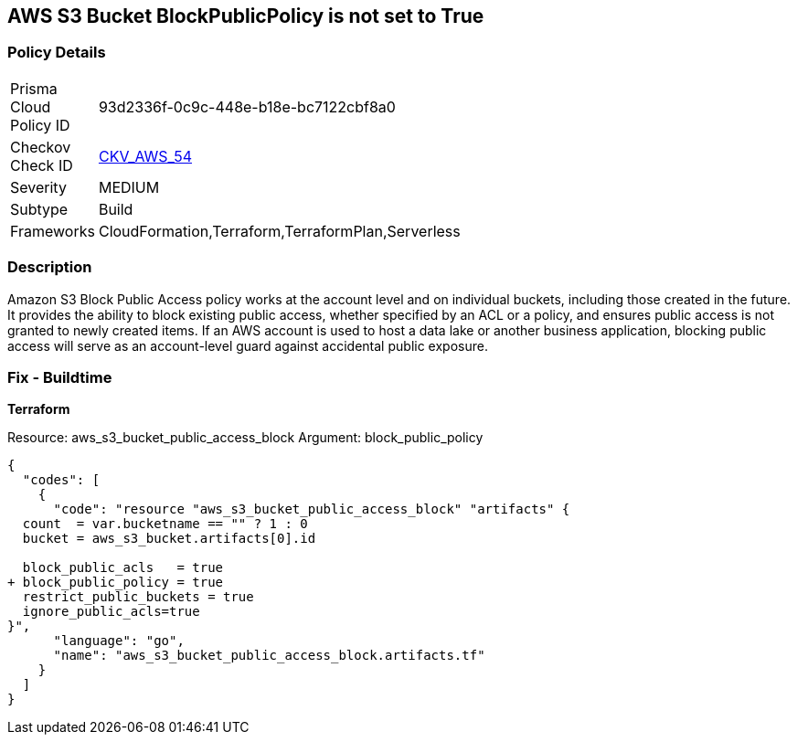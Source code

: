 == AWS S3 Bucket BlockPublicPolicy is not set to True


=== Policy Details 

[width=45%]
[cols="1,1"]
|=== 
|Prisma Cloud Policy ID 
| 93d2336f-0c9c-448e-b18e-bc7122cbf8a0

|Checkov Check ID 
| https://github.com/bridgecrewio/checkov/tree/master/checkov/terraform/checks/resource/aws/S3BlockPublicPolicy.py[CKV_AWS_54]

|Severity
|MEDIUM

|Subtype
|Build

|Frameworks
|CloudFormation,Terraform,TerraformPlan,Serverless

|=== 



=== Description 


Amazon S3 Block Public Access policy works at the account level and on individual buckets, including those created in the future.
It provides the ability to block existing public access, whether specified by an ACL or a policy, and ensures public access is not granted to newly created items.
If an AWS account is used to host a data lake or another business application, blocking public access will serve as an account-level guard against accidental public exposure.

=== Fix - Buildtime


*Terraform* 


Resource: aws_s3_bucket_public_access_block Argument: block_public_policy


[source,]
----
{
  "codes": [
    {
      "code": "resource "aws_s3_bucket_public_access_block" "artifacts" {
  count  = var.bucketname == "" ? 1 : 0
  bucket = aws_s3_bucket.artifacts[0].id
  
  block_public_acls   = true
+ block_public_policy = true
  restrict_public_buckets = true
  ignore_public_acls=true
}",
      "language": "go",
      "name": "aws_s3_bucket_public_access_block.artifacts.tf"
    }
  ]
}
----
